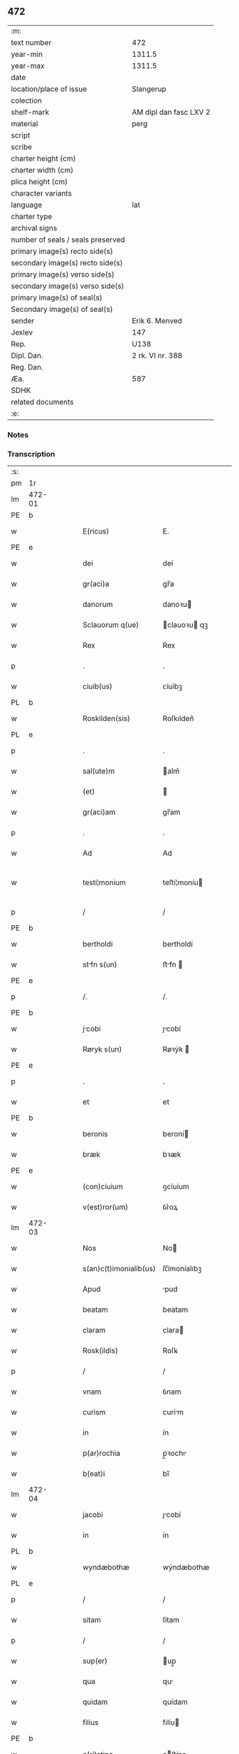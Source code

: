 ** 472

| :m:                               |                        |
| text number                       | 472                    |
| year-min                          | 1311.5                 |
| year-max                          | 1311.5                 |
| date                              |                        |
| location/place of issue           | Slangerup              |
| colection                         |                        |
| shelf-mark                        | AM dipl dan fasc LXV 2 |
| material                          | perg                   |
| script                            |                        |
| scribe                            |                        |
| charter height (cm)               |                        |
| charter width (cm)                |                        |
| plica height (cm)                 |                        |
| character variants                |                        |
| language                          | lat                    |
| charter type                      |                        |
| archival signs                    |                        |
| number of seals / seals preserved |                        |
| primary image(s) recto side(s)    |                        |
| secondary image(s) recto side(s)  |                        |
| primary image(s) verso side(s)    |                        |
| secondary image(s) verso side(s)  |                        |
| primary image(s) of seal(s)       |                        |
| Secondary image(s) of seal(s)     |                        |
| sender                            | Erik 6. Menved         |
| Jexlev                            | 147                    |
| Rep.                              | U138                   |
| Dipl. Dan.                        | 2 rk. VI nr. 388       |
| Reg. Dan.                         |                        |
| Æa.                               | 587                    |
| SDHK                              |                        |
| related documents                 |                        |
| :e:                               |                        |

*** Notes


*** Transcription
| :s: |        |   |   |   |   |                        |              |   |   |   |   |     |   |   |   |               |
| pm  | 1r     |   |   |   |   |                        |              |   |   |   |   |     |   |   |   |               |
| lm  | 472-01 |   |   |   |   |                        |              |   |   |   |   |     |   |   |   |               |
| PE  | b      |   |   |   |   |                        |              |   |   |   |   |     |   |   |   |               |
| w   |        |   |   |   |   | E(ricus)               | E.           |   |   |   |   | lat |   |   |   |        472-01 |
| PE  | e      |   |   |   |   |                        |              |   |   |   |   |     |   |   |   |               |
| w   |        |   |   |   |   | dei                    | deí          |   |   |   |   | lat |   |   |   |        472-01 |
| w   |        |   |   |   |   | gr(aci)a               | gr̅a          |   |   |   |   | lat |   |   |   |        472-01 |
| w   |        |   |   |   |   | danorum                | danoꝛu      |   |   |   |   | lat |   |   |   |        472-01 |
| w   |        |   |   |   |   | Sclauorum q(ue)        | clauoꝛu qꝫ |   |   |   |   | lat |   |   |   |        472-01 |
| w   |        |   |   |   |   | Rex                    | Rex          |   |   |   |   | lat |   |   |   |        472-01 |
| p   |        |   |   |   |   | .                      | .            |   |   |   |   | lat |   |   |   |        472-01 |
| w   |        |   |   |   |   | ciuib(us)              | ᴄíuíbꝫ       |   |   |   |   | lat |   |   |   |        472-01 |
| PL  | b      |   |   |   |   |                        |              |   |   |   |   |     |   |   |   |               |
| w   |        |   |   |   |   | Roskilden(sis)         | Roſkılden͛    |   |   |   |   | lat |   |   |   |        472-01 |
| PL  | e      |   |   |   |   |                        |              |   |   |   |   |     |   |   |   |               |
| p   |        |   |   |   |   | .                      | .            |   |   |   |   | lat |   |   |   |        472-01 |
| w   |        |   |   |   |   | sal(ute)m              | alm͛         |   |   |   |   | lat |   |   |   |        472-01 |
| w   |        |   |   |   |   | (et)                   |             |   |   |   |   | lat |   |   |   |        472-01 |
| w   |        |   |   |   |   | gr(aci)am              | gr̅am         |   |   |   |   | lat |   |   |   |        472-01 |
| p   |        |   |   |   |   | .                      | .            |   |   |   |   | lat |   |   |   |        472-01 |
| w   |        |   |   |   |   | Ad                     | Ad           |   |   |   |   | lat |   |   |   |        472-01 |
| w   |        |   |   |   |   | testi¦monium           | teﬅí¦moníu  |   |   |   |   | lat |   |   |   | 472-01—472-02 |
| p   |        |   |   |   |   | /                      | /            |   |   |   |   | lat |   |   |   |        472-02 |
| PE  | b      |   |   |   |   |                        |              |   |   |   |   |     |   |   |   |               |
| w   |        |   |   |   |   | bertholdi              | bertholdí    |   |   |   |   | lat |   |   |   |        472-02 |
| w   |        |   |   |   |   | stfn s(un)            | ﬅfn        |   |   |   |   | lat |   |   |   |        472-02 |
| PE  | e      |   |   |   |   |                        |              |   |   |   |   |     |   |   |   |               |
| p   |        |   |   |   |   | /.                     | /.           |   |   |   |   | lat |   |   |   |        472-02 |
| PE  | b      |   |   |   |   |                        |              |   |   |   |   |     |   |   |   |               |
| w   |        |   |   |   |   | jcobi                 | ȷcobí       |   |   |   |   | lat |   |   |   |        472-02 |
| w   |        |   |   |   |   | Røryk s(un)            | Røꝛẏk       |   |   |   |   | lat |   |   |   |        472-02 |
| PE  | e      |   |   |   |   |                        |              |   |   |   |   |     |   |   |   |               |
| p   |        |   |   |   |   | .                      | .            |   |   |   |   | lat |   |   |   |        472-02 |
| w   |        |   |   |   |   | et                     | et           |   |   |   |   | lat |   |   |   |        472-02 |
| PE  | b      |   |   |   |   |                        |              |   |   |   |   |     |   |   |   |               |
| w   |        |   |   |   |   | beronis                | beroní      |   |   |   |   | lat |   |   |   |        472-02 |
| w   |        |   |   |   |   | bræk                   | bꝛæk         |   |   |   |   | lat |   |   |   |        472-02 |
| PE  | e      |   |   |   |   |                        |              |   |   |   |   |     |   |   |   |               |
| w   |        |   |   |   |   | (con)ciuium            | ꝯcíuíum      |   |   |   |   | lat |   |   |   |        472-02 |
| w   |        |   |   |   |   | v(est)ror(um)          | ỽr͛oꝝ         |   |   |   |   | lat |   |   |   |        472-02 |
| lm  | 472-03 |   |   |   |   |                        |              |   |   |   |   |     |   |   |   |               |
| w   |        |   |   |   |   | Nos                    | No          |   |   |   |   | lat |   |   |   |        472-03 |
| w   |        |   |   |   |   | s(an)c(t)imonialib(us) | ſc̅ímoníalıbꝫ |   |   |   |   | lat |   |   |   |        472-03 |
| w   |        |   |   |   |   | Apud                   | pud         |   |   |   |   | lat |   |   |   |        472-03 |
| w   |        |   |   |   |   | beatam                 | beatam       |   |   |   |   | lat |   |   |   |        472-03 |
| w   |        |   |   |   |   | claram                 | clara       |   |   |   |   | lat |   |   |   |        472-03 |
| w   |        |   |   |   |   | Rosk(ildis)            | Roſꝃ         |   |   |   |   | lat |   |   |   |        472-03 |
| p   |        |   |   |   |   | /                      | /            |   |   |   |   | lat |   |   |   |        472-03 |
| w   |        |   |   |   |   | vnam                   | ỽnam         |   |   |   |   | lat |   |   |   |        472-03 |
| w   |        |   |   |   |   | curism                 | curím       |   |   |   |   | lat |   |   |   |        472-03 |
| w   |        |   |   |   |   | in                     | ín           |   |   |   |   | lat |   |   |   |        472-03 |
| w   |        |   |   |   |   | p(ar)rochia            | p̲ꝛochı      |   |   |   |   | lat |   |   |   |        472-03 |
| w   |        |   |   |   |   | b(eat)i                | bı̅           |   |   |   |   | lat |   |   |   |        472-03 |
| lm  | 472-04 |   |   |   |   |                        |              |   |   |   |   |     |   |   |   |               |
| w   |        |   |   |   |   | jacobi                 | ȷcobí       |   |   |   |   | lat |   |   |   |        472-04 |
| w   |        |   |   |   |   | in                     | ín           |   |   |   |   | lat |   |   |   |        472-04 |
| PL  | b      |   |   |   |   |                        |              |   |   |   |   |     |   |   |   |               |
| w   |        |   |   |   |   | wyndæbothæ             | wẏndæbothæ   |   |   |   |   | lat |   |   |   |        472-04 |
| PL  | e      |   |   |   |   |                        |              |   |   |   |   |     |   |   |   |               |
| p   |        |   |   |   |   | /                      | /            |   |   |   |   | lat |   |   |   |        472-04 |
| w   |        |   |   |   |   | sitam                  | ſítam        |   |   |   |   | lat |   |   |   |        472-04 |
| p   |        |   |   |   |   | /                      | /            |   |   |   |   | lat |   |   |   |        472-04 |
| w   |        |   |   |   |   | sup(er)                | up̲          |   |   |   |   | lat |   |   |   |        472-04 |
| w   |        |   |   |   |   | qua                    | qu          |   |   |   |   | lat |   |   |   |        472-04 |
| w   |        |   |   |   |   | quidam                 | quídam       |   |   |   |   | lat |   |   |   |        472-04 |
| w   |        |   |   |   |   | filius                 | fılíu       |   |   |   |   | lat |   |   |   |        472-04 |
| PE  | b      |   |   |   |   |                        |              |   |   |   |   |     |   |   |   |               |
| w   |        |   |   |   |   | c(ri)stine             | cﬅíne       |   |   |   |   | lat |   |   |   |        472-04 |
| PE  | e      |   |   |   |   |                        |              |   |   |   |   |     |   |   |   |               |
| w   |        |   |   |   |   | ip(s)as                | ıp̅         |   |   |   |   | lat |   |   |   |        472-04 |
| w   |        |   |   |   |   | illega¦lit(er)         | ılleg¦lıt͛   |   |   |   |   | lat |   |   |   | 472-04—472-05 |
| w   |        |   |   |   |   | impetebat              | ímpetebat    |   |   |   |   | lat |   |   |   |        472-05 |
| p   |        |   |   |   |   | /                      | /            |   |   |   |   | lat |   |   |   |        472-05 |
| w   |        |   |   |   |   | Adiudicam(us)          | díudícamꝰ   |   |   |   |   | lat |   |   |   |        472-05 |
| w   |        |   |   |   |   | jure                   | ure         |   |   |   |   | lat |   |   |   |        472-05 |
| w   |        |   |   |   |   | p(er)petuo             | ̲etuo        |   |   |   |   | lat |   |   |   |        472-05 |
| w   |        |   |   |   |   | possidendam            | poſſídend  |   |   |   |   | lat |   |   |   |        472-05 |
| p   |        |   |   |   |   | .                      | .            |   |   |   |   | lat |   |   |   |        472-05 |
| w   |        |   |   |   |   | datum                  | datum        |   |   |   |   | lat |   |   |   |        472-05 |
| PL  | b      |   |   |   |   |                        |              |   |   |   |   |     |   |   |   |               |
| w   |        |   |   |   |   | slangæthorp            | lngæthoꝛp  |   |   |   |   | lat |   |   |   |        472-05 |
| PL  | e      |   |   |   |   |                        |              |   |   |   |   |     |   |   |   |               |
| p   |        |   |   |   |   | .                      | .            |   |   |   |   | lat |   |   |   |        472-05 |
| lm  | 472-06 |   |   |   |   |                        |              |   |   |   |   |     |   |   |   |               |
| w   |        |   |   |   |   | teste                  | teﬅe         |   |   |   |   | lat |   |   |   |        472-06 |
| w   |        |   |   |   |   | domino                 | domíno       |   |   |   |   | lat |   |   |   |        472-06 |
| PE  | b      |   |   |   |   |                        |              |   |   |   |   |     |   |   |   |               |
| w   |        |   |   |   |   | johanne                | ȷohanne      |   |   |   |   | lat |   |   |   |        472-06 |
| w   |        |   |   |   |   | laghy sun              | laghẏ u    |   |   |   |   | lat |   |   |   |        472-06 |
| PE  | e      |   |   |   |   |                        |              |   |   |   |   |     |   |   |   |               |
| p   |        |   |   |   |   | .                      | .            |   |   |   |   | lat |   |   |   |        472-06 |
| :e: |        |   |   |   |   |                        |              |   |   |   |   |     |   |   |   |               |
